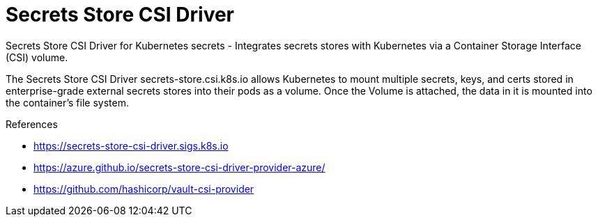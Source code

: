 = Secrets Store CSI Driver

Secrets Store CSI Driver for Kubernetes secrets - Integrates secrets stores with Kubernetes via a Container Storage Interface (CSI) volume.

The Secrets Store CSI Driver secrets-store.csi.k8s.io allows Kubernetes to mount multiple secrets, keys, and certs stored in enterprise-grade external secrets stores into their pods as a volume. Once the Volume is attached, the data in it is mounted into the container’s file system.

.References
[sidebar]
****
* https://secrets-store-csi-driver.sigs.k8s.io
* https://azure.github.io/secrets-store-csi-driver-provider-azure/
* https://github.com/hashicorp/vault-csi-provider
****

